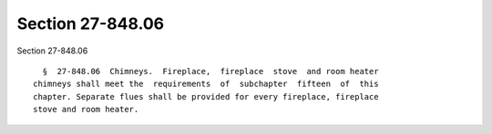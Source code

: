 Section 27-848.06
=================

Section 27-848.06 ::    
        
     
        §  27-848.06  Chimneys.  Fireplace,  fireplace  stove  and room heater
      chimneys shall meet the  requirements  of  subchapter  fifteen  of  this
      chapter. Separate flues shall be provided for every fireplace, fireplace
      stove and room heater.
    
    
    
    
    
    
    